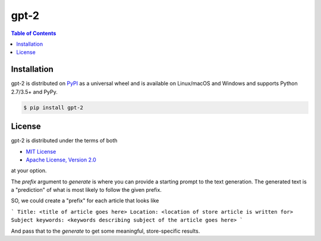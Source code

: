 gpt-2
=====

.. contents:: **Table of Contents**
    :backlinks: none

Installation
------------

gpt-2 is distributed on `PyPI <https://pypi.org>`_ as a universal
wheel and is available on Linux/macOS and Windows and supports
Python 2.7/3.5+ and PyPy.

.. code-block:: bash

    $ pip install gpt-2

License
-------

gpt-2 is distributed under the terms of both

- `MIT License <https://choosealicense.com/licenses/mit>`_
- `Apache License, Version 2.0 <https://choosealicense.com/licenses/apache-2.0>`_

at your option.

The `prefix` argument to `generate` is where you can provide a starting prompt to
the text generation. The generated text is a "prediction" of what is most
likely to follow the given prefix.

SO, we could create a "prefix" for each article that looks like 

```
Title: <title of article goes here>
Location: <location of store article is written for>
Subject keywords: <keywords describing subject of the article goes here>
```

And pass that to the `generate` to get some meaningful, store-specific results.
